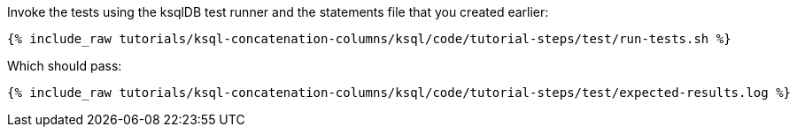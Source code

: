 Invoke the tests using the ksqlDB test runner and the statements file that you created earlier:

+++++
<pre class="snippet"><code class="shell">{% include_raw tutorials/ksql-concatenation-columns/ksql/code/tutorial-steps/test/run-tests.sh %}</code></pre>
+++++

Which should pass:

+++++
<pre class="snippet"><code class="shell">{% include_raw tutorials/ksql-concatenation-columns/ksql/code/tutorial-steps/test/expected-results.log %}</code></pre>
+++++
